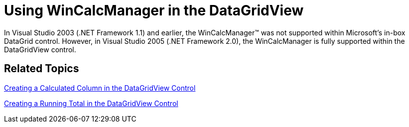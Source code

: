 ﻿////

|metadata|
{
    "name": "wincalcmanager-using-wincalcmanager-in-the-datagridview-whats-new-2005-3",
    "controlName": [],
    "tags": [],
    "guid": "{3E0CFF59-18FC-45C8-9A43-87A140B88D15}",  
    "buildFlags": ["win-forms"],
    "createdOn": "0001-01-01T00:00:00Z"
}
|metadata|
////

= Using WinCalcManager in the DataGridView

In Visual Studio 2003 (.NET Framework 1.1) and earlier, the WinCalcManager™ was not supported within Microsoft's in-box DataGrid control. However, in Visual Studio 2005 (.NET Framework 2.0), the WinCalcManager is fully supported within the DataGridView control.

== Related Topics

link:wincalcmanager-creating-a-calculated-column-in-the-datagridview-control.html[Creating a Calculated Column in the DataGridView Control]

link:wincalcmanager-creating-a-running-total-in-the-datagridview-control.html[Creating a Running Total in the DataGridView Control]